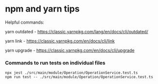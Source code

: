 * npm and yarn tips

Helpful commands:

yarn outdated - https://classic.yarnpkg.com/lang/en/docs/cli/outdated/

yarn link - https://classic.yarnpkg.com/en/docs/cli/link

yarn upgrade - https://classic.yarnpkg.com/en/docs/cli/upgrade

*** Commands to run tests on individual files

   #+begin_src 
    npx jest ./src/main/module/Operation/OperationService.test.ts
    npm run test -- ./src/main/module/Operation/OperationService.test.ts
   #+end_src
